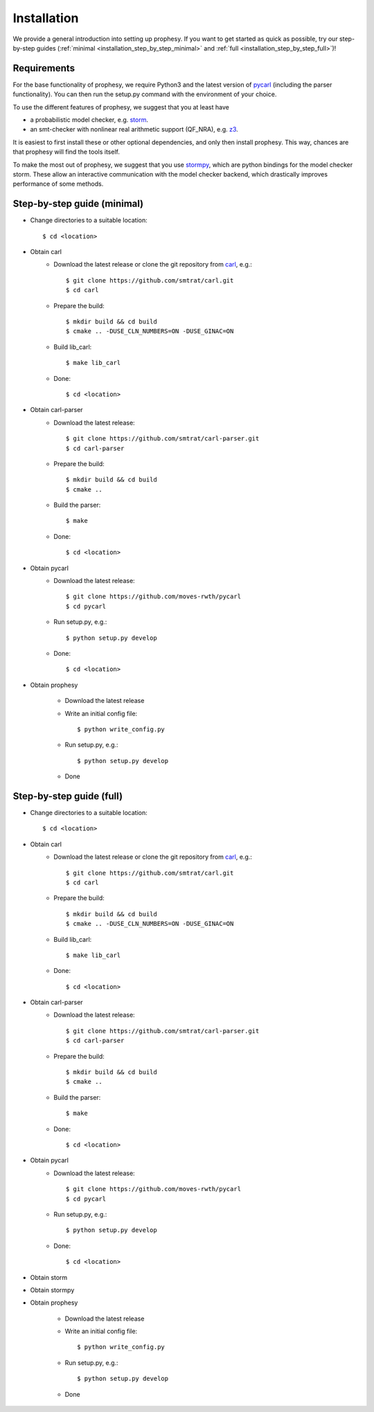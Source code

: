 Installation
=====================

We provide a general introduction into setting up prophesy. If you want to get started as quick as possible, try our step-by-step guides (:ref:`minimal <installation_step_by_step_minimal>` and :ref:`full <installation_step_by_step_full>`)!

Requirements
---------------------
For the base functionality of prophesy, we require Python3 and the latest version of `pycarl <https://moves-rwth.github.io/pycarl/>`_ (including the parser functionality).
You can then run the setup.py command with the environment of your choice.

To use the different features of prophesy, we suggest that you at least have

- a probabilistic model checker, e.g. `storm <https://www.stormchecker.org>`_.
- an smt-checker with nonlinear real arithmetic support (QF_NRA), e.g. `z3 <https://github.com/Z3Prover/z3>`_.

It is easiest to first install these or other optional dependencies, and only then install prophesy.
This way, chances are that prophesy will find the tools itself.

To make the most out of prophesy, we suggest that you use `stormpy <https://moves-rwth.github.io/stormpy/>`_, which
are python bindings for the model checker storm. These allow an interactive communication with the model checker backend,
which drastically improves performance of some methods.

.. _installation_step_by_step_minimal:

Step-by-step guide (minimal)
-------------------------------

- Change directories to a suitable location::

    $ cd <location>

- Obtain carl
    * Download the latest release or clone the git repository from `carl <https://github.com/smtrat/carl>`_, e.g.::

        $ git clone https://github.com/smtrat/carl.git
        $ cd carl

    * Prepare the build::

        $ mkdir build && cd build
        $ cmake .. -DUSE_CLN_NUMBERS=ON -DUSE_GINAC=ON

    * Build lib_carl::

        $ make lib_carl

    * Done::

        $ cd <location>

- Obtain carl-parser
    * Download the latest release::

        $ git clone https://github.com/smtrat/carl-parser.git
        $ cd carl-parser

    * Prepare the build::

        $ mkdir build && cd build
        $ cmake ..

    * Build the parser::

        $ make

    * Done::

        $ cd <location>

- Obtain pycarl
    * Download the latest release::

        $ git clone https://github.com/moves-rwth/pycarl
        $ cd pycarl

    * Run setup.py, e.g.::

        $ python setup.py develop

    * Done::

        $ cd <location>

- Obtain prophesy

    * Download the latest release

    * Write an initial config file::

        $ python write_config.py

    * Run setup.py, e.g.::

        $ python setup.py develop

    * Done

.. _installation_step_by_step_full:

Step-by-step guide (full)
-------------------------------


- Change directories to a suitable location::

    $ cd <location>

- Obtain carl
    * Download the latest release or clone the git repository from `carl <https://github.com/smtrat/carl>`_, e.g.::

        $ git clone https://github.com/smtrat/carl.git
        $ cd carl

    * Prepare the build::

        $ mkdir build && cd build
        $ cmake .. -DUSE_CLN_NUMBERS=ON -DUSE_GINAC=ON

    * Build lib_carl::

        $ make lib_carl

    * Done::

        $ cd <location>

- Obtain carl-parser
    * Download the latest release::

        $ git clone https://github.com/smtrat/carl-parser.git
        $ cd carl-parser

    * Prepare the build::

        $ mkdir build && cd build
        $ cmake ..

    * Build the parser::

        $ make

    * Done::

        $ cd <location>

- Obtain pycarl
    * Download the latest release::

        $ git clone https://github.com/moves-rwth/pycarl
        $ cd pycarl

    * Run setup.py, e.g.::

        $ python setup.py develop

    * Done::

        $ cd <location>

- Obtain storm

- Obtain stormpy

- Obtain prophesy

    * Download the latest release

    * Write an initial config file::

        $ python write_config.py

    * Run setup.py, e.g.::

        $ python setup.py develop

    * Done
